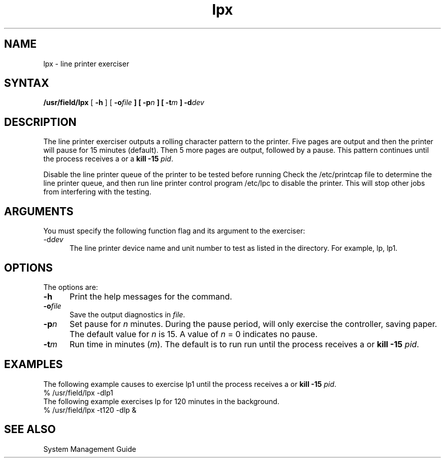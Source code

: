 .TH lpx 8 
.SH NAME
lpx \- line printer exerciser
.SH SYNTAX
.B /usr/field/lpx
[
.B \-h
] [
.BI \-o file
.B ] [
.BI \-p n
.B ] [
.BI \-t m
.B ] 
.BI \-d dev
.SH DESCRIPTION
The line printer exerciser outputs a rolling character
pattern to the printer. Five pages are output and then
the printer will pause for 15 minutes (default).  Then
5 more pages are output, followed by a pause.  This
pattern continues until the process receives a
.CT C
or a \fBkill -15 \fIpid\fR.
.LP
Disable the line printer queue of the printer to be tested
before running
.PN lpx.
Check the /etc/printcap
file to determine the line printer queue,
and then run line printer control
program /etc/lpc
to disable the printer.
This will stop other jobs from interfering with the
testing.
.SH ARGUMENTS
You must specify the following function flag and its
argument to the
.PN lpx
exerciser:
.IP \fb\-d\fIdev\fR .5i
The line printer device name and unit number
to test as listed in the
.PN /dev
directory.  For example, lp, lp1.
.SH OPTIONS
The 
.PN lpx
options are:
.IP \fB\-h\fR .5i
Print the help messages for the 
.PN lpx 
command.
.IP \fB\-o\fIfile\fR
Save the output diagnostics in \fIfile\fR.
.IP \fB\-p\fIn\fR
Set pause for \fIn\fR minutes.  During the pause period,
.PN lpx
will
only exercise the controller, saving paper. 
The default value for \fIn\fR is 15.  A value of \fIn\fR = 0 
indicates no pause.
.IP \fB\-t\fIm\fR
Run time in minutes (\fIm\fR). 
The default is to run
.PN lpx
run until the process receives a
.CT C 
or \fBkill -15 \fIpid\fR.
.SH EXAMPLES
The following example causes
.PN lpx
to exercise lp1 until the process receives a
.CT C
or \fBkill -15 \fIpid\fR.
.EX
% /usr/field/lpx -dlp1 
.EE
The following example exercises lp for 120 minutes in
the background.
.EX
% /usr/field/lpx -t120 -dlp &
.EE
.SH "SEE ALSO"
System Management Guide
